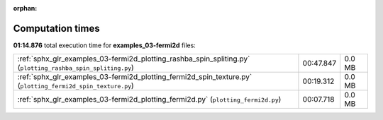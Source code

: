 
:orphan:

.. _sphx_glr_examples_03-fermi2d_sg_execution_times:


Computation times
=================
**01:14.876** total execution time for **examples_03-fermi2d** files:

+-------------------------------------------------------------------------------------------------------------+-----------+--------+
| :ref:`sphx_glr_examples_03-fermi2d_plotting_rashba_spin_spliting.py` (``plotting_rashba_spin_spliting.py``) | 00:47.847 | 0.0 MB |
+-------------------------------------------------------------------------------------------------------------+-----------+--------+
| :ref:`sphx_glr_examples_03-fermi2d_plotting_fermi2d_spin_texture.py` (``plotting_fermi2d_spin_texture.py``) | 00:19.312 | 0.0 MB |
+-------------------------------------------------------------------------------------------------------------+-----------+--------+
| :ref:`sphx_glr_examples_03-fermi2d_plotting_fermi2d.py` (``plotting_fermi2d.py``)                           | 00:07.718 | 0.0 MB |
+-------------------------------------------------------------------------------------------------------------+-----------+--------+
